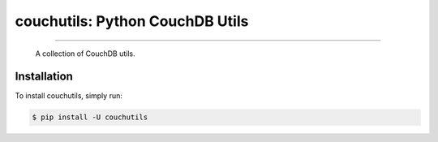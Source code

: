 couchutils: Python CouchDB Utils
================================

.. image:: https://img.shields.io/pypi/v/couchutils.svg
   :target: https://pypi.python.org/pypi/couchutils

.. image:: https://img.shields.io/pypi/l/couchutils.svg
   :target: https://pypi.python.org/pypi/couchutils

.. image:: https://img.shields.io/travis/rwanyoike/couchutils.svg
   :target: https://travis-ci.org/rwanyoike/couchutils

.. image:: https://img.shields.io/codecov/c/gh/rwanyoike/couchutils.svg
   :target: https://codecov.io/gh/rwanyoike/couchutils

----

    A collection of CouchDB utils.

Installation
------------

To install couchutils, simply run:

.. code-block:: shell

    $ pip install -U couchutils
